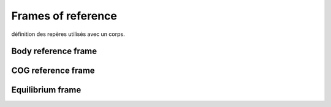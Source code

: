 .. frames_of_reference:

Frames of reference
===================

définition des repères utilisés avec un corps.


.. figure:: _static/equilibrium_frame.png
    :align: center
    :alt:Frames of reference used within a body


Body reference frame
--------------------


COG reference frame
-------------------


Equilibrium frame
-----------------


